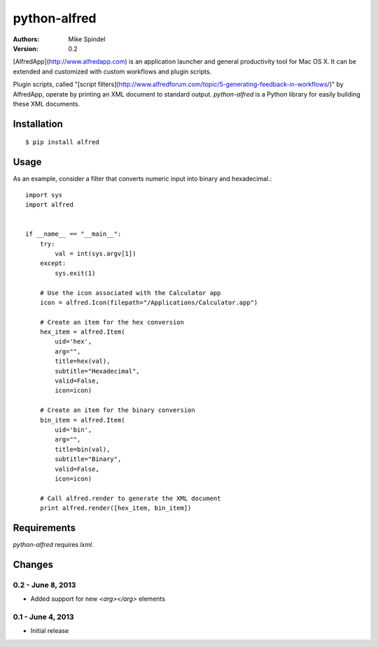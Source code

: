 =============
python-alfred
=============

:Authors:
        Mike Spindel
:Version: 0.2


[AlfredApp](http://www.alfredapp.com) is an application launcher and
general productivity tool for Mac OS X. It can be extended and
customized with custom workflows and plugin scripts.

Plugin scripts, called
"[script filters](http://www.alfredforum.com/topic/5-generating-feedback-in-workflows/)"
by AlfredApp, operate by printing an XML document to standard
output. `python-alfred` is a Python library for easily building these
XML documents.

Installation
============

::

  $ pip install alfred


Usage
=====

As an example, consider a filter that converts numeric input into
binary and hexadecimal.::

    import sys
    import alfred
     
     
    if __name__ == "__main__":
        try:
            val = int(sys.argv[1])
        except:
            sys.exit(1)

        # Use the icon associated with the Calculator app
        icon = alfred.Icon(filepath="/Applications/Calculator.app")

        # Create an item for the hex conversion
        hex_item = alfred.Item(
            uid='hex',
            arg="",
            title=hex(val),
            subtitle="Hexadecimal",
            valid=False,
            icon=icon)

        # Create an item for the binary conversion
        bin_item = alfred.Item(
            uid='bin',
            arg="",
            title=bin(val),
            subtitle="Binary",
            valid=False,
            icon=icon)

        # Call alfred.render to generate the XML document
        print alfred.render([hex_item, bin_item])


Requirements
============

`python-alfred` requires `lxml`.


Changes
=======

0.2 - June 8, 2013
-----------------------

* Added support for new `<arg></arg>` elements

0.1 - June 4, 2013
-----------------------

* Initial release
